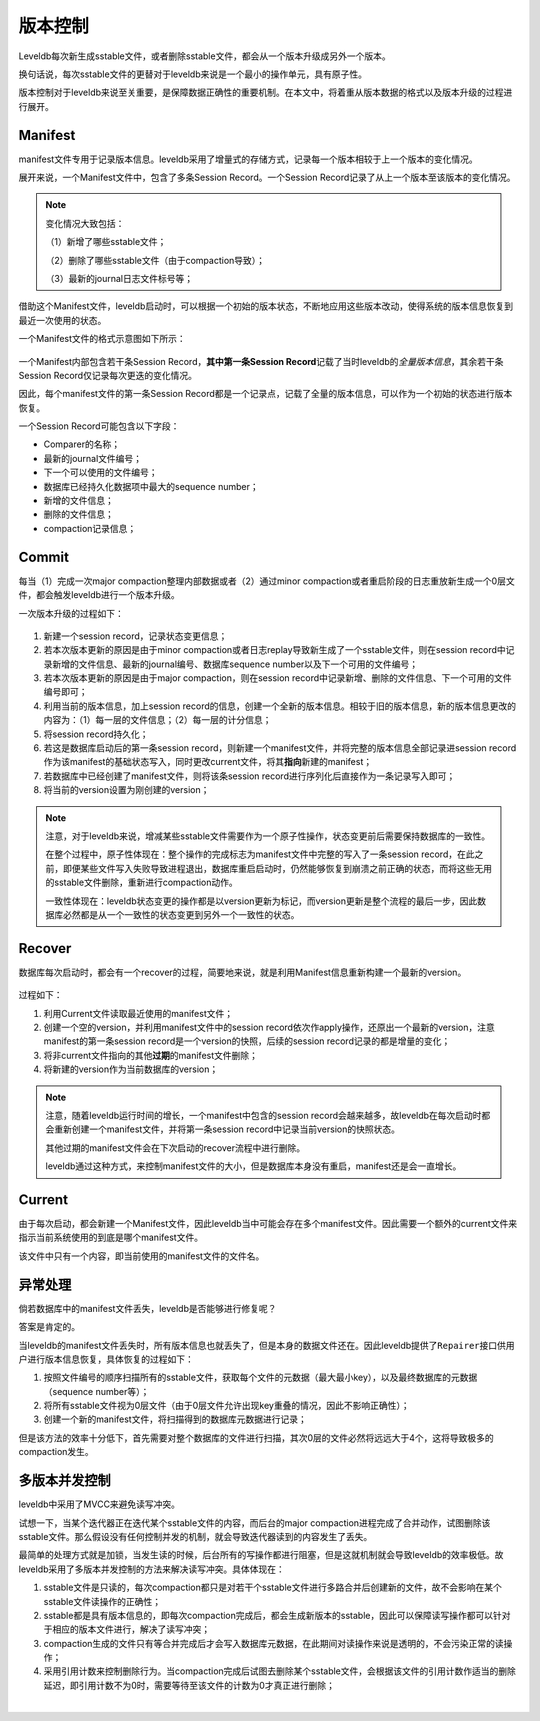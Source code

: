 版本控制
========

Leveldb每次新生成sstable文件，或者删除sstable文件，都会从一个版本升级成另外一个版本。

换句话说，每次sstable文件的更替对于leveldb来说是一个最小的操作单元，具有原子性。

版本控制对于leveldb来说至关重要，是保障数据正确性的重要机制。在本文中，将着重从版本数据的格式以及版本升级的过程进行展开。

Manifest
--------

manifest文件专用于记录版本信息。leveldb采用了增量式的存储方式，记录每一个版本相较于上一个版本的变化情况。

展开来说，一个Manifest文件中，包含了多条Session Record。一个Session
Record记录了从上一个版本至该版本的变化情况。

.. Note::

    变化情况大致包括：

    （1）新增了哪些sstable文件；

    （2）删除了哪些sstable文件（由于compaction导致）；

    （3）最新的journal日志文件标号等；

借助这个Manifest文件，leveldb启动时，可以根据一个初始的版本状态，不断地应用这些版本改动，使得系统的版本信息恢复到最近一次使用的状态。

一个Manifest文件的格式示意图如下所示：

.. figure:: ./pic/manifest_detail.jpeg
   :alt: 

一个Manifest内部包含若干条Session Record，\ **其中第一条Session
Record**\ 记载了当时leveldb的\ *全量版本信息*\ ，其余若干条Session
Record仅记录每次更迭的变化情况。

因此，每个manifest文件的第一条Session
Record都是一个记录点，记载了全量的版本信息，可以作为一个初始的状态进行版本恢复。

一个Session Record可能包含以下字段：

-  Comparer的名称；
-  最新的journal文件编号；
-  下一个可以使用的文件编号；
-  数据库已经持久化数据项中最大的sequence number；
-  新增的文件信息；
-  删除的文件信息；
-  compaction记录信息；

Commit
------

每当（1）完成一次major compaction整理内部数据或者（2）通过minor
compaction或者重启阶段的日志重放新生成一个0层文件，都会触发leveldb进行一个版本升级。

一次版本升级的过程如下：

.. figure:: ./pic/version_update.jpeg
   :alt: 

1. 新建一个session record，记录状态变更信息；
2. 若本次版本更新的原因是由于minor
   compaction或者日志replay导致新生成了一个sstable文件，则在session
   record中记录新增的文件信息、最新的journal编号、数据库sequence
   number以及下一个可用的文件编号；
3. 若本次版本更新的原因是由于major compaction，则在session
   record中记录新增、删除的文件信息、下一个可用的文件编号即可；
4. 利用当前的版本信息，加上session
   record的信息，创建一个全新的版本信息。相较于旧的版本信息，新的版本信息更改的内容为：（1）每一层的文件信息；（2）每一层的计分信息；
5. 将session record持久化；
6. 若这是数据库启动后的第一条session
   record，则新建一个manifest文件，并将完整的版本信息全部记录进session
   record作为该manifest的基础状态写入，同时更改current文件，将其\ **指向**\ 新建的manifest；
7. 若数据库中已经创建了manifest文件，则将该条session
   record进行序列化后直接作为一条记录写入即可；
8. 将当前的version设置为刚创建的version；

.. Note:: 

    注意，对于leveldb来说，增减某些sstable文件需要作为一个原子性操作，状态变更前后需要保持数据库的一致性。

    在整个过程中，原子性体现在：整个操作的完成标志为manifest文件中完整的写入了一条session
    record，在此之前，即便某些文件写入失败导致进程退出，数据库重启启动时，仍然能够恢复到崩溃之前正确的状态，而将这些无用的sstable文件删除，重新进行compaction动作。

    一致性体现在：leveldb状态变更的操作都是以version更新为标记，而version更新是整个流程的最后一步，因此数据库必然都是从一个一致性的状态变更到另外一个一致性的状态。

Recover
-------

数据库每次启动时，都会有一个recover的过程，简要地来说，就是利用Manifest信息重新构建一个最新的version。

.. figure:: ./pic/version_recover.jpeg
   :alt: 

过程如下：

1. 利用Current文件读取最近使用的manifest文件；
2. 创建一个空的version，并利用manifest文件中的session
   record依次作apply操作，还原出一个最新的version，注意manifest的第一条session
   record是一个version的快照，后续的session record记录的都是增量的变化；
3. 将非current文件指向的其他\ **过期**\ 的manifest文件删除；
4. 将新建的version作为当前数据库的version；

.. Note:: 

    注意，随着leveldb运行时间的增长，一个manifest中包含的session
    record会越来越多，故leveldb在每次启动时都会重新创建一个manifest文件，并将第一条session
    record中记录当前version的快照状态。

    其他过期的manifest文件会在下次启动的recover流程中进行删除。

    leveldb通过这种方式，来控制manifest文件的大小，但是数据库本身没有重启，manifest还是会一直增长。

Current
-------

由于每次启动，都会新建一个Manifest文件，因此leveldb当中可能会存在多个manifest文件。因此需要一个额外的current文件来指示当前系统使用的到底是哪个manifest文件。

该文件中只有一个内容，即当前使用的manifest文件的文件名。

异常处理
--------

倘若数据库中的manifest文件丢失，leveldb是否能够进行修复呢？

答案是肯定的。

当leveldb的manifest文件丢失时，所有版本信息也就丢失了，但是本身的数据文件还在。因此leveldb提供了\ ``Repairer``\ 接口供用户进行版本信息恢复，具体恢复的过程如下：

1. 按照文件编号的顺序扫描所有的sstable文件，获取每个文件的元数据（最大最小key），以及最终数据库的元数据（sequence
   number等）；
2. 将所有sstable文件视为0层文件（由于0层文件允许出现key重叠的情况，因此不影响正确性）；
3. 创建一个新的manifest文件，将扫描得到的数据库元数据进行记录；

但是该方法的效率十分低下，首先需要对整个数据库的文件进行扫描，其次0层的文件必然将远远大于4个，这将导致极多的compaction发生。

多版本并发控制
--------------

leveldb中采用了MVCC来避免读写冲突。

试想一下，当某个迭代器正在迭代某个sstable文件的内容，而后台的major
compaction进程完成了合并动作，试图删除该sstable文件。那么假设没有任何控制并发的机制，就会导致迭代器读到的内容发生了丢失。

最简单的处理方式就是加锁，当发生读的时候，后台所有的写操作都进行阻塞，但是这就机制就会导致leveldb的效率极低。故leveldb采用了多版本并发控制的方法来解决读写冲突。具体体现在：

1. sstable文件是只读的，每次compaction都只是对若干个sstable文件进行多路合并后创建新的文件，故不会影响在某个sstable文件读操作的正确性；

2. sstable都是具有版本信息的，即每次compaction完成后，都会生成新版本的sstable，因此可以保障读写操作都可以针对于相应的版本文件进行，解决了读写冲突；

3. compaction生成的文件只有等合并完成后才会写入数据库元数据，在此期间对读操作来说是透明的，不会污染正常的读操作；

4. 采用引用计数来控制删除行为。当compaction完成后试图去删除某个sstable文件，会根据该文件的引用计数作适当的删除延迟，即引用计数不为0时，需要等待至该文件的计数为0才真正进行删除；

​
